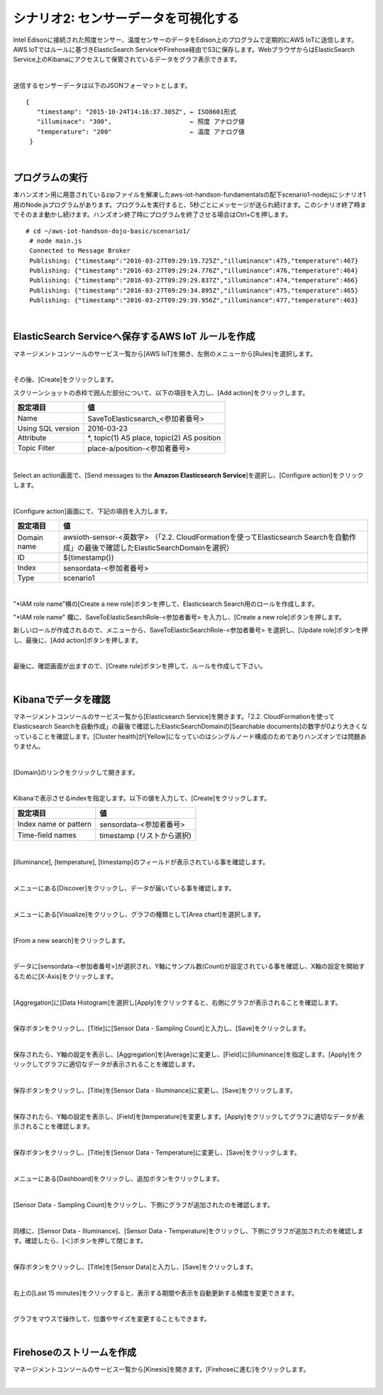 ===============================
シナリオ2: センサーデータを可視化する
===============================

Intel Edisonに接続された照度センサー、温度センサーのデータをEdison上のプログラムで定期的にAWS IoTに送信します。AWS IoTではルールに基づきElasticSearch ServiceやFirehose経由でS3に保存します。WebブラウザからはElasticSearch Service上のKibanaにアクセスして保管されているデータをグラフ表示できます。

.. image:: images/scenario1-plus.png

|

送信するセンサーデータは以下のJSONフォーマットとします。

::

  {
     "timestamp": "2015-10-24T14:16:37.305Z", ← ISO8601形式
     "illuminace": "300",                     ← 照度 アナログ値
     "temperature": "200"                     ← 温度 アナログ値
   }

|

プログラムの実行
=============

本ハンズオン用に用意されているzipファイルを解凍したaws-iot-handson-fundamentalsの配下scenario1-nodejsにシナリオ1用のNode.jsプログラムがあります。プログラムを実行すると、5秒ごとにメッセージが送られ続けます。このシナリオ終了時までそのまま動かし続けます。ハンズオン終了時にプログラムを終了させる場合はCtrl+Cを押します。

::

  # cd ~/aws-iot-handson-dojo-basic/scenario1/
   # node main.js
   Connected to Message Broker
   Publishing: {"timestamp":"2016-03-27T09:29:19.725Z","illuminance":475,"temperature":467}
   Publishing: {"timestamp":"2016-03-27T09:29:24.776Z","illuminance":476,"temperature":464}
   Publishing: {"timestamp":"2016-03-27T09:29:29.837Z","illuminance":474,"temperature":466}
   Publishing: {"timestamp":"2016-03-27T09:29:34.895Z","illuminance":475,"temperature":465}
   Publishing: {"timestamp":"2016-03-27T09:29:39.956Z","illuminance":477,"temperature":463}

|

ElasticSearch Serviceへ保存するAWS IoT ルールを作成
===============================================

マネージメントコンソールのサービス一覧から[AWS IoT]を開き、左側のメニューから[Rules]を選択します。

.. image:: images/6-create-rule-1.png

|

その後、[Create]をクリックします。

スクリーンショットの赤枠で囲んだ部分について、以下の項目を入力し、[Add action]をクリックします。

=================== ===============================
設定項目                値
=================== ===============================
Name                  SaveToElasticsearch\_<参加者番号>
Using SQL version     2016-03-23
Attribute             *, topic(1) AS place, topic(2) AS position
Topic Filter          place-a/position-<参加者番号>
=================== ===============================

.. image:: images/6-create-rule-2.png

.. image:: images/6-create-rule-3.png

|

Select an action画面で、[Send messages to the **Amazon Elasticsearch Service**]を選択し、[Configure action]をクリックします。

.. image:: images/6-create-rule-4.png

.. image:: images/6-create-rule-5.png

|

[Configure action]画面にて、下記の項目を入力します。

===========  ==============================================
設定項目          値
===========  ==============================================
Domain name    awsioth-sensor-<英数字> （「2.2. CloudFormationを使ってElasticsearch Searchを自動作成」の最後で確認したElasticSearchDomainを選択）
ID             ${timestamp()}
Index          sensordata-<参加者番号>
Type           scenario1
===========  ==============================================

.. image:: images/6-configure-action-1.png

|

"*IAM role name"横の[Create a new role]ボタンを押して、Elasticsearch Search用のロールを作成します。

"*IAM role name" 欄に、SaveToElasticSearchRole-<参加者番号> を入力し、[Create a new role]ボタンを押します。

新しいロールが作成されるので、メニューから、SaveToElasticSearchRole-<参加者番号> を選択し、[Update role]ボタンを押し、最後に、[Add action]ボタンを押します。

.. image:: images/6-configure-action-2.png

|

最後に、確認画面が出ますので、[Create rule]ボタンを押して、ルールを作成して下さい。

.. image:: images/6-rules.png

|

Kibanaでデータを確認
==================

マネージメントコンソールのサービス一覧から[Elasticsearch Service]を開きます。「2.2. CloudFormationを使ってElasticsearch Searchを自動作成」の最後で確認したElasticSearchDomainの[Searchable documents]の数字が0より大きくなっていることを確認します。[Cluster health]が[Yellow]になっていのはシングルノード構成のためでありハンズオンでは問題ありません。

.. image:: images/6-searchable_documents.png

|

[Domain]のリンクをクリックして開きます。

.. image:: images/6-kibana-link.png

|

Kibanaで表示させるindexを指定します。以下の値を入力して、[Create]をクリックします。

=========================  ==============================================
設定項目                        値
=========================  ==============================================
  Index name or pattern        sensordata-<参加者番号>
Time-field names               timestamp (リストから選択)
=========================  ==============================================

.. image:: images/6-kibana-configure.png

|

[illuminance], [temperature], [timestamp]のフィールドが表示されている事を確認します。

.. image:: images/6-kibana-settings.png

|

メニューにある[Discover]をクリックし、データが届いている事を確認します。

.. image:: images/6-kibana-discover.png

|

メニューにある[Visualize]をクリックし、グラフの種類として[Area chart]を選択します。

.. image:: images/6-kibana-visualize.png

|

[From a new search]をクリックします。

.. image:: images/6-kibana-new-search.png

|

データに[sensordata-<参加者番号>]が選択され、Y軸にサンプル数(Count)が設定されている事を確認し、X軸の設定を開始するために[X-Axis]をクリックします。

.. image:: images/6-kibana-visualize-2.png

|

[Aggregation]に[Data Histogram]を選択し[Apply]をクリックすると、右側にグラフが表示されることを確認します。

.. image:: images/6-kibana-visualize-3.png

|

保存ボタンをクリックし、[Title]に[Sensor Data - Sampling Count]と入力し、[Save]をクリックします。

.. image:: images/6-kibana-visualize-4.png

|

保存されたら、Y軸の設定を表示し、[Aggregation]を[Average]に変更し、[Field]に[illuminance]を指定します。[Apply]をクリックしてグラフに適切なデータが表示されることを確認します。

.. image:: images/6-kibana-visualize-5.png

|

保存ボタンをクリックし、[Title]を[Sensor Data - Illuminance]に変更し、[Save]をクリックします。

.. image:: images/6-kibana-visualize-6.png

|

保存されたら、Y軸の設定を表示し、[Field]を[temperature]を変更します。[Apply]をクリックしてグラフに適切なデータが表示されることを確認します。

.. image:: images/6-kibana-visualize-7.png

|

保存ボタンをクリックし、[Title]を[Sensor Data - Temperature]に変更し、[Save]をクリックします。

.. image:: images/6-kibana-visualize-8.png

|

メニューにある[Dashboard]をクリックし、追加ボタンをクリックします。

.. image:: images/6-kibana-dashboard-1.png

|

[Sensor Data - Sampling Count]をクリックし、下側にグラフが追加されたのを確認します。

.. image:: images/6-kibana-dashboard-2.png

|

同様に、[Sensor Data - Illuminance]、[Sensor Data - Temperature]をクリックし、下側にグラフが追加されたのを確認します。確認したら、[＜]ボタンを押して閉じます。

.. image:: images/6-kibana-dashboard-3.png

|

保存ボタンをクリックし、[Title]を[Sensor Data]と入力し、[Save]をクリックします。

.. image:: images/6-kibana-dashboard-4.png

|

右上の[Last 15 minutes]をクリックすると、表示する期間や表示を自動更新する頻度を変更できます。

.. image:: images/6-kibana-dashboard-5.png

|

グラフをマウスで操作して、位置やサイズを変更することもできます。

.. image:: images/6-kibana-dashboard-6.png

|

Firehoseのストリームを作成
=======================

マネージメントコンソールのサービス一覧から[Kinesis]を開きます。[Firehoseに進む]をクリックします。

.. image:: images/6-kinesis-firehose-1.png

|
